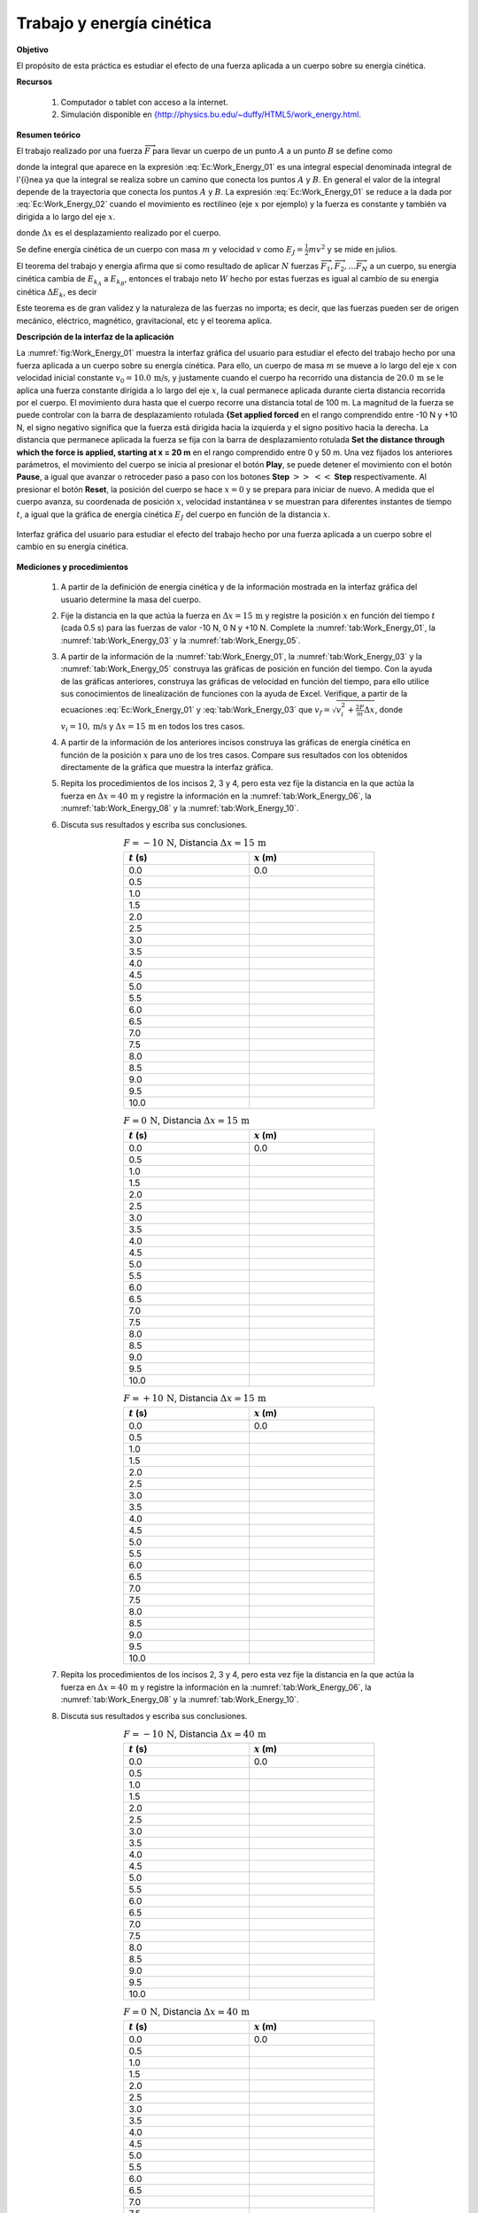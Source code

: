 Trabajo y energía cinética
===========================

**Objetivo**

El propósito de esta práctica es estudiar el efecto de una fuerza aplicada a un cuerpo sobre su energía cinética.

**Recursos**

   #. Computador o tablet con acceso a la internet.
   #. Simulación disponible en `{http://physics.bu.edu/~duffy/HTML5/work_energy.html <{http://physics.bu.edu/~duffy/HTML5/work_energy.html>`_.

**Resumen teórico**

El trabajo realizado por una fuerza :math:`\overrightarrow{F}` para llevar un cuerpo de un punto :math:`A` a un punto :math:`B` se define \ como

.. math::
   :label: Ec:Work_Energy_01

   \begin{equation}
   W=\int \overrightarrow{F}\cdot d\overrightarrow{r}
   \end{equation}

donde la integral que aparece en la expresión :eq:`Ec:Work_Energy_01` es una integral especial
denominada integral de l\'{\i}nea ya que la integral se realiza sobre un camino que conecta los puntos :math:`A` y :math:`B`. En general el valor de la integral depende de la trayectoria que conecta los puntos :math:`A` y :math:`B`.
La expresión :eq:`Ec:Work_Energy_01` se reduce a la dada por :eq:`Ec:Work_Energy_02` cuando el movimiento es rectilíneo (eje :math:`x` por ejemplo) y la fuerza es constante y también va dirigida a lo largo del eje :math:`x`.

.. math::
   :label: Ec:Work_Energy_02

   \begin{equation}
    W=F\Delta x
   \end{equation}



donde :math:`\Delta x` es el desplazamiento realizado por el cuerpo.

Se define energía cinética de un cuerpo con masa :math:`m` y velocidad :math:`v` como :math:`E_J=\frac{1}{2}mv^{2}` y se mide  en julios.

El teorema del trabajo y energia afirma que si como resultado de aplicar :math:`N` fuerzas :math:`\overrightarrow{F}_{1},\overrightarrow{F}_{2},\ldots \overrightarrow{F}_{N}` \ a un cuerpo, su energia cinética cambia de :math:`E_{k_{A}}` a :math:`E_{k_{B}}`, entonces el trabajo neto :math:`W` hecho por estas fuerzas es igual al cambio de su energia cinética :math:`\Delta E_{k}`, es decir

.. math::
   :label: tab:Work_Energy_03

   \begin{equation}
    W=W_{\overrightarrow{F}_{1}}+W_{\overrightarrow{F}_{2}}+W_{\overrightarrow{F}_{3}}+\ldots W_{\overrightarrow{F}_{N}}=\Delta E_{k}=E_{k_{B}}-E_{k_{A}}
   \end{equation}

Este teorema es de gran validez y la naturaleza de las fuerzas no importa; es decir, que las fuerzas pueden ser de origen mecánico, eléctrico,
magnético, gravitacional, etc y el teorema aplica.

**Descripción de la interfaz de la aplicación**

La :numref:`fig:Work_Energy_01` muestra la interfaz gráfica del usuario para estudiar el efecto del trabajo hecho por una fuerza aplicada a un cuerpo sobre su energía cinética. Para ello, un cuerpo de masa :math:`m` se mueve a lo largo del eje :math:`x` con velocidad inicial constante :math:`v_0=10.0\,\text{m/s}`, y  justamente cuando el cuerpo ha recorrido una distancia de :math:`20.0\,\text{m}`  se le aplica una fuerza constante dirigida a lo largo del eje :math:`x`, la cual permanece aplicada durante cierta distancia recorrida por el cuerpo. El movimiento dura hasta que el cuerpo recorre una distancia total de 100 m. La magnitud de la fuerza se puede controlar con la barra de desplazamiento rotulada **{Set applied forced** en el rango comprendido entre -10 N y +10 N, el signo negativo significa que la fuerza está dirigida hacia la izquierda y el signo positivo hacia la derecha. La distancia que permanece aplicada la fuerza se fija con la barra de desplazamiento rotulada **Set the distance through which the force is applied, starting at x = 20 m** en el rango comprendido entre 0 y 50 m. Una vez fijados los anteriores parámetros, el movimiento del cuerpo se inicia al presionar el botón **Play**, se puede detener el movimiento con el botón **Pause**, a igual que avanzar o retroceder paso a paso con los botones **Step** :math:`>>` :math:`<<` **Step** respectivamente. Al presionar el botón **Reset**, la posición del cuerpo se hace :math:`x=0` y se prepara para iniciar de nuevo. A medida que el cuerpo avanza, su coordenada de posición :math:`x`, velocidad instantánea :math:`v` se muestran para diferentes instantes de tiempo :math:`t`, a igual que la gráfica de energía cinética :math:`E_J` del cuerpo en función de la distancia :math:`x`.


.. figure:: /images/Mecanica/Trabajo_Energia/gui_01.png
   :alt:
   :scale: 80
   :align: center
   :name: fig:Work_Energy_01

   Interfaz gráfica del usuario para estudiar el efecto del trabajo hecho por una fuerza aplicada a un cuerpo sobre el cambio en su energía cinética.


**Mediciones y procedimientos**

   #. A partir de la definición de energía cinética y de la información mostrada en la interfaz gráfica del usuario determine la masa del cuerpo.
   #. Fije la distancia en la que actúa la fuerza en :math:`\Delta x=15\,\text{m}` y registre la posición :math:`x` en función del tiempo :math:`t` (cada 0.5 s) para las fuerzas de valor -10 N, 0 N y +10 N. Complete la :numref:`tab:Work_Energy_01`, la :numref:`tab:Work_Energy_03` y la :numref:`tab:Work_Energy_05`.
   #. A partir de la información de la :numref:`tab:Work_Energy_01`, la :numref:`tab:Work_Energy_03` y la :numref:`tab:Work_Energy_05` construya las gráficas de posición en función del tiempo. Con la ayuda de las gráficas anteriores, construya las gráficas de velocidad en función del tiempo, para ello utilice sus conocimientos de linealización de funciones con la ayuda de Excel. Verifique, a partir de la ecuaciones :eq:`Ec:Work_Energy_01` y :eq:`tab:Work_Energy_03` que :math:`v_f=\sqrt{v_i^{2}+\frac{2F}{m}\Delta x}`, donde :math:`v_i=10,\text{m/s}`  y :math:`\Delta x=15\,\text{m}` en todos los tres casos.
   #. A partir de la información de los anteriores incisos construya las gráficas de energía cinética en función de la posición :math:`x` para uno de los tres casos. Compare sus resultados con los obtenidos directamente de la gráfica que muestra la interfaz gráfica.
   #. Repita los procedimientos de los incisos 2, 3 y 4, pero esta vez fije la distancia en la que actúa la fuerza en :math:`\Delta x=40\,\text{m}` y registre la información en la :numref:`tab:Work_Energy_06`, la :numref:`tab:Work_Energy_08` y la :numref:`tab:Work_Energy_10`.
   #. Discuta sus resultados y escriba sus conclusiones.

      .. csv-table:: :math:`F=-10\,\text{N}`, Distancia :math:`\Delta x=15\,\text{m}`
         :header: ":math:`t` (s)", ":math:`x` (m)"
         :widths: 1,1
         :width: 12 cm
         :name: tab:Work_Energy_01
         :align: center

         0.0,	0.0
         0.5,
         1.0,
         1.5,
         2.0,
         2.5,
         3.0,
         3.5,
         4.0,
         4.5,
         5.0,
         5.5,
         6.0,
         6.5,
         7.0,
         7.5,
         8.0,
         8.5,
         9.0,
         9.5,
         10.0,

      .. csv-table:: :math:`F=0\,\text{N}`, Distancia :math:`\Delta x=15\,\text{m}`
         :header: ":math:`t` (s)", ":math:`x` (m)"
         :widths: 1,1
         :width: 12 cm
         :name: tab:Work_Energy_03
         :align: center

         0.0,	0.0
         0.5,
         1.0,
         1.5,
         2.0,
         2.5,
         3.0,
         3.5,
         4.0,
         4.5,
         5.0,
         5.5,
         6.0,
         6.5,
         7.0,
         7.5,
         8.0,
         8.5,
         9.0,
         9.5,
         10.0,

      .. csv-table:: :math:`F=+10\,\text{N}`, Distancia :math:`\Delta x=15\,\text{m}`
         :header: ":math:`t` (s)", ":math:`x` (m)"
         :widths: 1,1
         :width: 12 cm
         :name: tab:Work_Energy_05
         :align: center

         0.0,	0.0
         0.5,
         1.0,
         1.5,
         2.0,
         2.5,
         3.0,
         3.5,
         4.0,
         4.5,
         5.0,
         5.5,
         6.0,
         6.5,
         7.0,
         7.5,
         8.0,
         8.5,
         9.0,
         9.5,
         10.0,

   #. Repita los procedimientos de los incisos 2, 3 y 4, pero esta vez fije la distancia en la que actúa la fuerza en :math:`\Delta x=40\,\text{m}` y registre la información en la :numref:`tab:Work_Energy_06`, la :numref:`tab:Work_Energy_08` y la :numref:`tab:Work_Energy_10`.
   #. Discuta sus resultados y escriba sus conclusiones.

      .. csv-table:: :math:`F=-10\,\text{N}`, Distancia :math:`\Delta x=40\,\text{m}`
         :header: ":math:`t` (s)", ":math:`x` (m)"
         :widths: 1,1
         :width: 12 cm
         :name: tab:Work_Energy_06
         :align: center

         0.0,	0.0
         0.5,
         1.0,
         1.5,
         2.0,
         2.5,
         3.0,
         3.5,
         4.0,
         4.5,
         5.0,
         5.5,
         6.0,
         6.5,
         7.0,
         7.5,
         8.0,
         8.5,
         9.0,
         9.5,
         10.0,

      .. csv-table:: :math:`F=0\,\text{N}`, Distancia :math:`\Delta x=40\,\text{m}`
         :header: ":math:`t` (s)", ":math:`x` (m)"
         :widths: 1,1
         :width: 12 cm
         :name: tab:Work_Energy_08
         :align: center

         0.0,	0.0
         0.5,
         1.0,
         1.5,
         2.0,
         2.5,
         3.0,
         3.5,
         4.0,
         4.5,
         5.0,
         5.5,
         6.0,
         6.5,
         7.0,
         7.5,
         8.0,
         8.5,
         9.0,
         9.5,
         10.0,

      .. csv-table:: :math:`F=+10\,\text{N}`, Distancia :math:`\Delta x=40\,\text{m}`
         :header: ":math:`t` (s)", ":math:`x` (m)"
         :widths: 1,1
         :width: 12 cm
         :name: tab:Work_Energy_10
         :align: center

         0.0,	0.0
         0.5,
         1.0,
         1.5,
         2.0,
         2.5,
         3.0,
         3.5,
         4.0,
         4.5,
         5.0,
         5.5,
         6.0,
         6.5,
         7.0,
         7.5,
         8.0,
         8.5,
         9.0,
         9.5,
         10.0,



